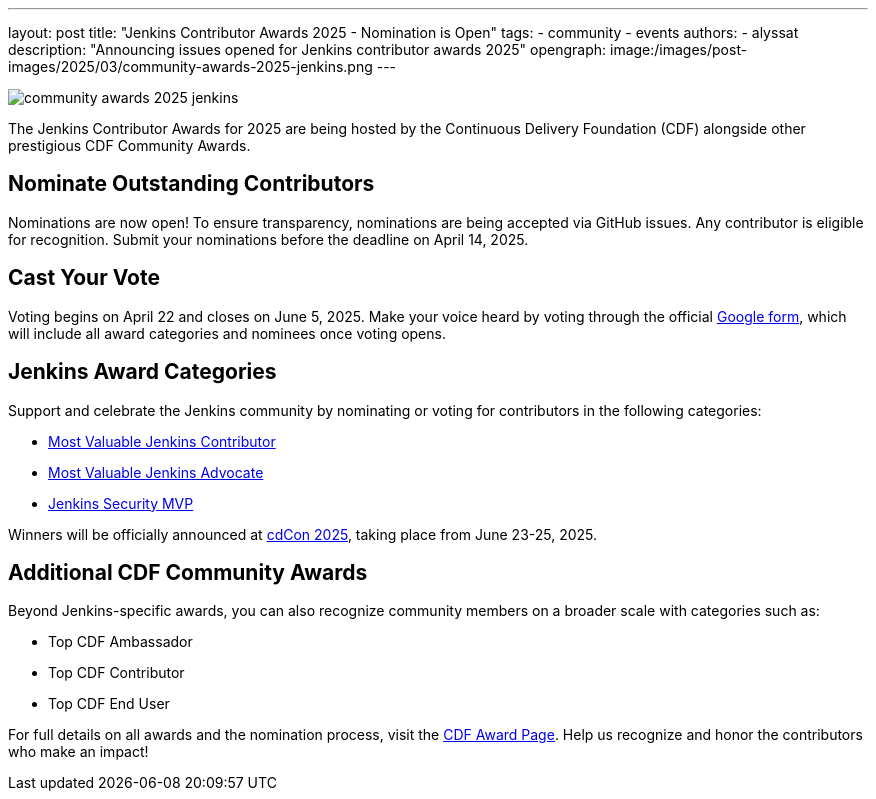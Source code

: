 ---
layout: post
title: "Jenkins Contributor Awards 2025 - Nomination is Open"
tags: 
- community
- events
authors:
- alyssat
description: "Announcing issues opened for Jenkins contributor awards 2025"
opengraph:
  image:/images/post-images/2025/03/community-awards-2025-jenkins.png
---

image:/images/post-images/2025/03/community-awards-2025-jenkins.png[role=center]

The Jenkins Contributor Awards for 2025 are being hosted by the Continuous Delivery Foundation (CDF) alongside other prestigious CDF Community Awards.

== Nominate Outstanding Contributors

Nominations are now open! To ensure transparency, nominations are being accepted via GitHub issues. Any contributor is eligible for recognition. Submit your nominations before the deadline on April 14, 2025.

== Cast Your Vote

Voting begins on April 22 and closes on June 5, 2025. Make your voice heard by voting through the official link:https://docs.google.com/forms/d/e/1FAIpQLSdI7wuN8XughV6yTIyWxoZ3-WNwRn8UMGtwOz55Qwb4hN1mcw/viewform[Google form], which will include all award categories and nominees once voting opens.

== Jenkins Award Categories

Support and celebrate the Jenkins community by nominating or voting for contributors in the following categories:

* link:https://github.com/jenkins-infra/jenkins.io/issues/7979[Most Valuable Jenkins Contributor]

* link:https://github.com/jenkins-infra/jenkins.io/issues/7981[Most Valuable Jenkins Advocate]

* link:https://github.com/jenkins-infra/jenkins.io/issues/7980[Jenkins Security MVP]

Winners will be officially announced at link:https://cd.foundation/cdcon-2025/[cdCon 2025], taking place from June 23-25, 2025.

== Additional CDF Community Awards

Beyond Jenkins-specific awards, you can also recognize community members on a broader scale with categories such as:

* Top CDF Ambassador

* Top CDF Contributor

* Top CDF End User

For full details on all awards and the nomination process, visit the link:https://cd.foundation/awards-2025/[CDF Award Page]. Help us recognize and honor the contributors who make an impact!


